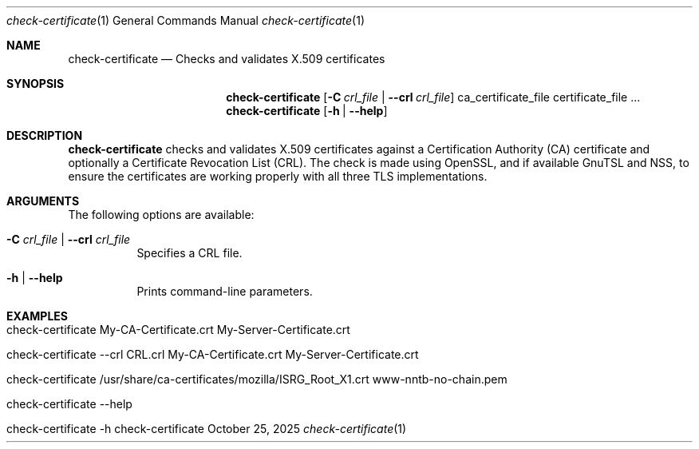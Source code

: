 .\" ==========================================================================
.\"         ____            _                     _____           _
.\"        / ___| _   _ ___| |_ ___ _ __ ___     |_   _|__   ___ | |___
.\"        \___ \| | | / __| __/ _ \ '_ ` _ \ _____| |/ _ \ / _ \| / __|
.\"         ___) | |_| \__ \ ||  __/ | | | | |_____| | (_) | (_) | \__ \
.\"        |____/ \__, |___/\__\___|_| |_| |_|     |_|\___/ \___/|_|___/
.\"               |___/
.\"                             --- System-Tools ---
.\"                  https://www.nntb.no/~dreibh/system-tools/
.\" ==========================================================================
.\"
.\" X.509 Certificate Checker
.\" Copyright (C) 2025 by Thomas Dreibholz
.\"
.\" This program is free software: you can redistribute it and/or modify
.\" it under the terms of the GNU General Public License as published by
.\" the Free Software Foundation, either version 3 of the License, or
.\" (at your option) any later version.
.\"
.\" This program is distributed in the hope that it will be useful,
.\" but WITHOUT ANY WARRANTY; without even the implied warranty of
.\" MERCHANTABILITY or FITNESS FOR A PARTICULAR PURPOSE.  See the
.\" GNU General Public License for more details.
.\"
.\" You should have received a copy of the GNU General Public License
.\" along with this program.  If not, see <http://www.gnu.org/licenses/>.
.\"
.\" Contact: thomas.dreibholz@gmail.com
.\"
.\" ###### Setup ############################################################
.Dd October 25, 2025
.Dt check-certificate 1
.Os check-certificate
.\" ###### Name #############################################################
.Sh NAME
.Nm check-certificate
.Nd Checks and validates X.509 certificates
.\" ###### Synopsis #########################################################
.\" Manpage syntax help:
.\" https://forums.freebsd.org/threads/howto-create-a-manpage-from-scratch.13200/
.Sh SYNOPSIS
.Nm check-certificate
.Op Fl C Ar crl_file | Fl Fl crl Ar crl_file
ca_certificate_file certificate_file ...
.br
.Nm check-certificate
.Op Fl h | Fl Fl help
.\" ###### Description ######################################################
.Sh DESCRIPTION
.Nm check-certificate
checks and validates X.509 certificates against a Certification Authority (CA)
certificate and optionally a Certificate Revocation List (CRL). The check
is made using OpenSSL, and if available GnuTSL and NSS, to ensure the
certificates are working properly with all three TLS implementations.
.Pp
.\" ###### Arguments ########################################################
.Sh ARGUMENTS
The following options are available:
.Bl -tag -width indent
.It Fl C Ar crl_file | Fl Fl crl Ar crl_file
Specifies a CRL file.
.It Fl h | Fl Fl help
Prints command-line parameters.
.El
.\" ###### Examples #########################################################
.Sh EXAMPLES
.Bl -tag -width indent
.It check-certificate My-CA-Certificate.crt My-Server-Certificate.crt
.It check-certificate --crl CRL.crl My-CA-Certificate.crt My-Server-Certificate.crt
.It check-certificate /usr/share/ca-certificates/mozilla/ISRG_Root_X1.crt www-nntb-no-chain.pem
.It check-certificate --help
.It check-certificate -h
.El
